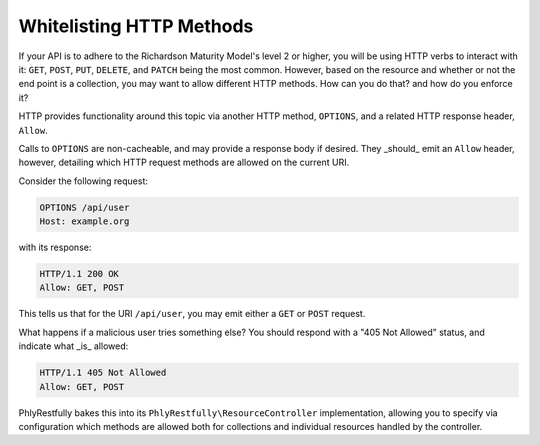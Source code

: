 .. _phlyrestfully.options:

Whitelisting HTTP Methods
=========================

If your API is to adhere to the Richardson Maturity Model's level 2 or higher,
you will be using HTTP verbs to interact with it: ``GET``, ``POST``, ``PUT``,
``DELETE``, and ``PATCH`` being the most common. However, based on the resource
and whether or not the end point is a collection, you may want to allow
different HTTP methods. How can you do that? and how do you enforce it?

HTTP provides functionality around this topic via another HTTP method,
``OPTIONS``, and a related HTTP response header, ``Allow``. 

Calls to ``OPTIONS`` are non-cacheable, and may provide a response body if
desired. They _should_ emit an ``Allow`` header, however, detailing which HTTP
request methods are allowed on the current URI.

Consider the following request:

.. code-block:: http

    OPTIONS /api/user
    Host: example.org

with its response:

.. code-block:: http

    HTTP/1.1 200 OK
    Allow: GET, POST

This tells us that for the URI ``/api/user``, you may emit either a ``GET`` or
``POST`` request.

What happens if a malicious user tries something else? You should respond with a
"405 Not Allowed" status, and indicate what _is_ allowed:

.. code-block:: http

    HTTP/1.1 405 Not Allowed
    Allow: GET, POST

PhlyRestfully bakes this into its ``PhlyRestfully\ResourceController``
implementation, allowing you to specify via configuration which methods are
allowed both for collections and individual resources handled by the controller.
